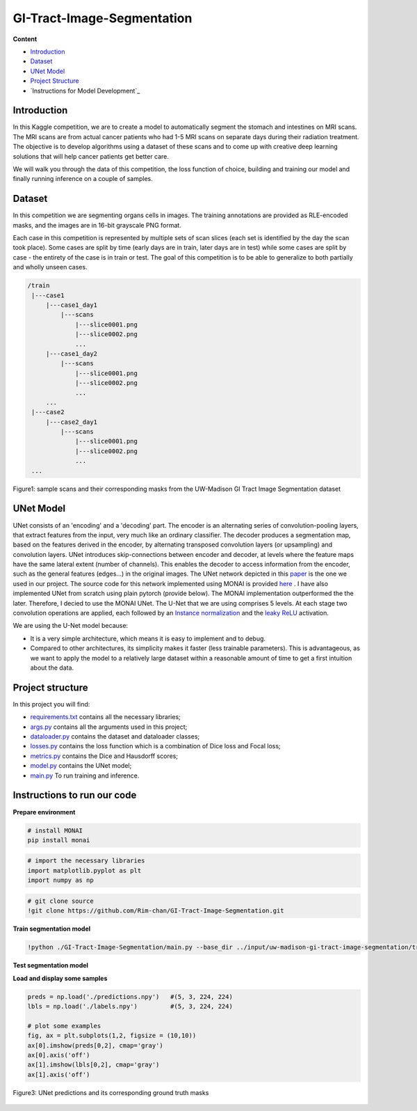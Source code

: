 ==========
GI-Tract-Image-Segmentation
==========

**Content**

- `Introduction`_
- `Dataset`_
- `UNet Model`_
- `Project Structure`_
- `Instructions for Model Development`_


Introduction
------------
In this Kaggle competition, we are to create a model to automatically segment the stomach and intestines on MRI scans. The MRI scans are from actual cancer patients who had 1-5 MRI scans on separate days during their radiation treatment. The objective is to develop algorithms using a dataset of these scans and to come up with creative deep learning solutions that will help cancer patients get better care.

We will walk you through the data of this competition, the loss function of choice, building and training our model and finally running inference on a couple of samples.

Dataset
--------

In this competition we are segmenting organs cells in images. The training annotations are provided as RLE-encoded masks, and the images are in 16-bit grayscale PNG format.

Each case in this competition is represented by multiple sets of scan slices (each set is identified by the day the scan took place). Some cases are split by time (early days are in train, later days are in test) while some cases are split by case - the entirety of the case is in train or test. The goal of this competition is to be able to generalize to both partially and wholly unseen cases.  

.. code:: none

    /train
     |---case1
         |---case1_day1
             |---scans
                 |---slice0001.png
                 |---slice0002.png
                 ...
         |---case1_day2
             |---scans
                 |---slice0001.png
                 |---slice0002.png
                 ...
         ...
     |---case2
         |---case2_day1
             |---scans
                 |---slice0001.png
                 |---slice0002.png
                 ...
     ...
  


.. figure:: https://github.com/Rim-chan/GI-Tract-Image-Segmentation/blob/main/images/imgs_and_masks.png
    :align: center
    
    Figure1: sample scans and their corresponding masks from the UW-Madison GI Tract Image Segmentation dataset




UNet Model
----------

UNet consists of an 'encoding' and a 'decoding' part. The encoder is an alternating series of convolution-pooling layers, that extract features from the input, very much like an ordinary classifier. The decoder produces a segmentation map, based on the features derived in the encoder, by alternating transposed convolution layers (or upsampling) and convolution layers. UNet introduces skip-connections between encoder and decoder, at levels where the feature maps have the same lateral extent (number of channels). This enables the decoder to access information from the encoder, such as the general features (edges...) in the original images.
The UNet network depicted in this `paper <https://arxiv.org/pdf/2110.03352.pdf>`__ is the one we used in our project. The source code for this network implemented using MONAI is provided `here <https://docs.monai.io/en/stable/_modules/monai/networks/nets/dynunet.html>`__ . I have also implemented UNet from scratch using plain pytorch (provide below). The MONAI implementation outperformed the the later. Therefore, I decied to use the MONAI UNet. The U-Net that we are using comprises 5 levels. At each stage two convolution operations are applied, each followed by an `Instance normalization <https://paperswithcode.com/method/instance-normalization>`__  and the  `leaky ReLU <https://paperswithcode.com/method/leaky-relu>`__ activation. 

We are using the U-Net model because:

* It is a very simple architecture, which means it is easy to implement and to debug.
* Compared to other architectures, its simplicity makes it faster (less trainable parameters). This is advantageous, as we want to apply the model to a relatively large dataset within a reasonable amount of time to get a first intuition about the data. 


Project structure
------------------

In this project you will find:

* `requirements.txt <https://github.com/Rim-chan/SpaceNet7-Buildings-Detection/blob/main/requirements.txt>`__ contains all the necessary libraries;
* `args.py <https://github.com/Rim-chan/GI-Tract-Image-Segmentation/blob/main/args.py>`__ contains all the arguments used in this project; 
* `dataloader.py <https://github.com/Rim-chan/GI-Tract-Image-Segmentation/blob/main/dataloader.py>`__ contains the dataset and dataloader classes;
* `losses.py <https://github.com/Rim-chan/GI-Tract-Image-Segmentation/blob/main/losses.py>`__ contains the loss function which is a combination of Dice loss and Focal loss;
* `metrics.py <https://github.com/Rim-chan/GI-Tract-Image-Segmentation/blob/main/metrics.py>`__ contains the Dice and Hausdorff scores;
* `model.py <https://github.com/Rim-chan/GI-Tract-Image-Segmentation/blob/main/model.py>`__ contains the UNet model;
* `main.py <https://github.com/Rim-chan/GI-Tract-Image-Segmentation/blob/main/main.py>`__ To run training and inference.


Instructions to run our code
----------------------------

**Prepare environment**

.. code:: python

  # install MONAI 
  pip install monai  


.. code:: python

  # import the necessary libraries
  import matplotlib.pyplot as plt
  import numpy as np

.. code:: python

  # git clone source
  !git clone https://github.com/Rim-chan/GI-Tract-Image-Segmentation.git


**Train segmentation model**

.. code:: python

  !python ./GI-Tract-Image-Segmentation/main.py --base_dir ../input/uw-madison-gi-tract-image-segmentation/train --csv_path ../input/uw-madison-gi-tract-image-segmentation/train.csv

**Test segmentation model**

.. code:: python
  !mkdir predictions
  
.. code:: python
  !python ./GI-Tract-Image-Segmentation/main.py --base_dir ../input/uw-madison-gi-tract-image-segmentation/train --csv_path ../input/uw-madison-gi-tract-image-segmentation/train.csv --exec_mode 'test' --ckpt_path ./last.ckpt --save_path ./predictions/



**Load and display some samples**

.. code:: python

  preds = np.load('./predictions.npy')   #(5, 3, 224, 224)
  lbls = np.load('./labels.npy')         #(5, 3, 224, 224)

  # plot some examples
  fig, ax = plt.subplots(1,2, figsize = (10,10)) 
  ax[0].imshow(preds[0,2], cmap='gray') 
  ax[0].axis('off')
  ax[1].imshow(lbls[0,2], cmap='gray') 
  ax[1].axis('off')
  
  
  
.. figure:: https://github.com/Rim-chan/GI-Tract-Image-Segmentation/blob/main/images/prediction.png
    :align: center

    Figure3: UNet predictions and its corresponding ground truth masks 
